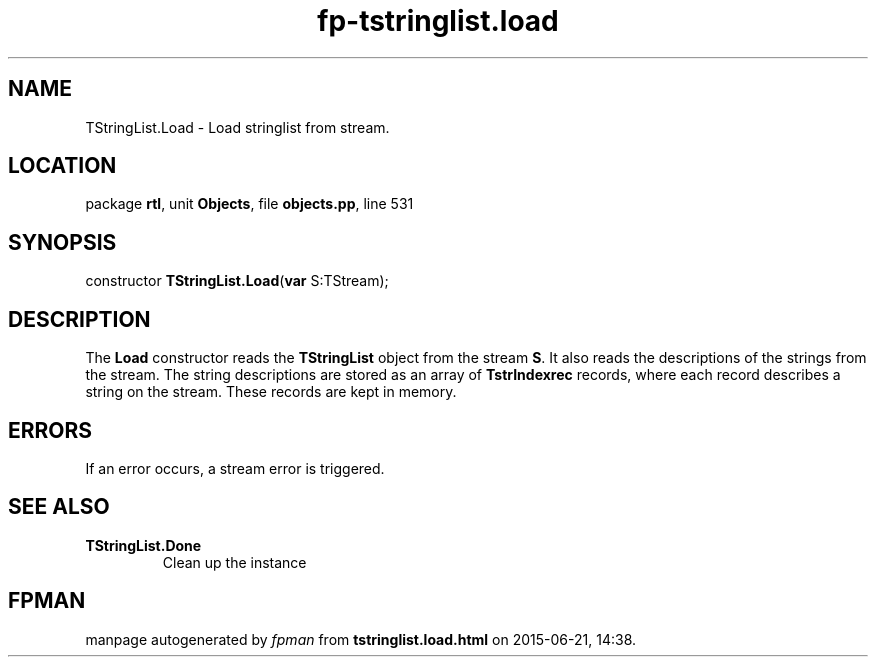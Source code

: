 .\" file autogenerated by fpman
.TH "fp-tstringlist.load" 3 "2014-03-14" "fpman" "Free Pascal Programmer's Manual"
.SH NAME
TStringList.Load - Load stringlist from stream.
.SH LOCATION
package \fBrtl\fR, unit \fBObjects\fR, file \fBobjects.pp\fR, line 531
.SH SYNOPSIS
constructor \fBTStringList.Load\fR(\fBvar\fR S:TStream);
.SH DESCRIPTION
The \fBLoad\fR constructor reads the \fBTStringList\fR object from the stream \fBS\fR. It also reads the descriptions of the strings from the stream. The string descriptions are stored as an array of \fBTstrIndexrec\fR records, where each record describes a string on the stream. These records are kept in memory.


.SH ERRORS
If an error occurs, a stream error is triggered.


.SH SEE ALSO
.TP
.B TStringList.Done
Clean up the instance

.SH FPMAN
manpage autogenerated by \fIfpman\fR from \fBtstringlist.load.html\fR on 2015-06-21, 14:38.

